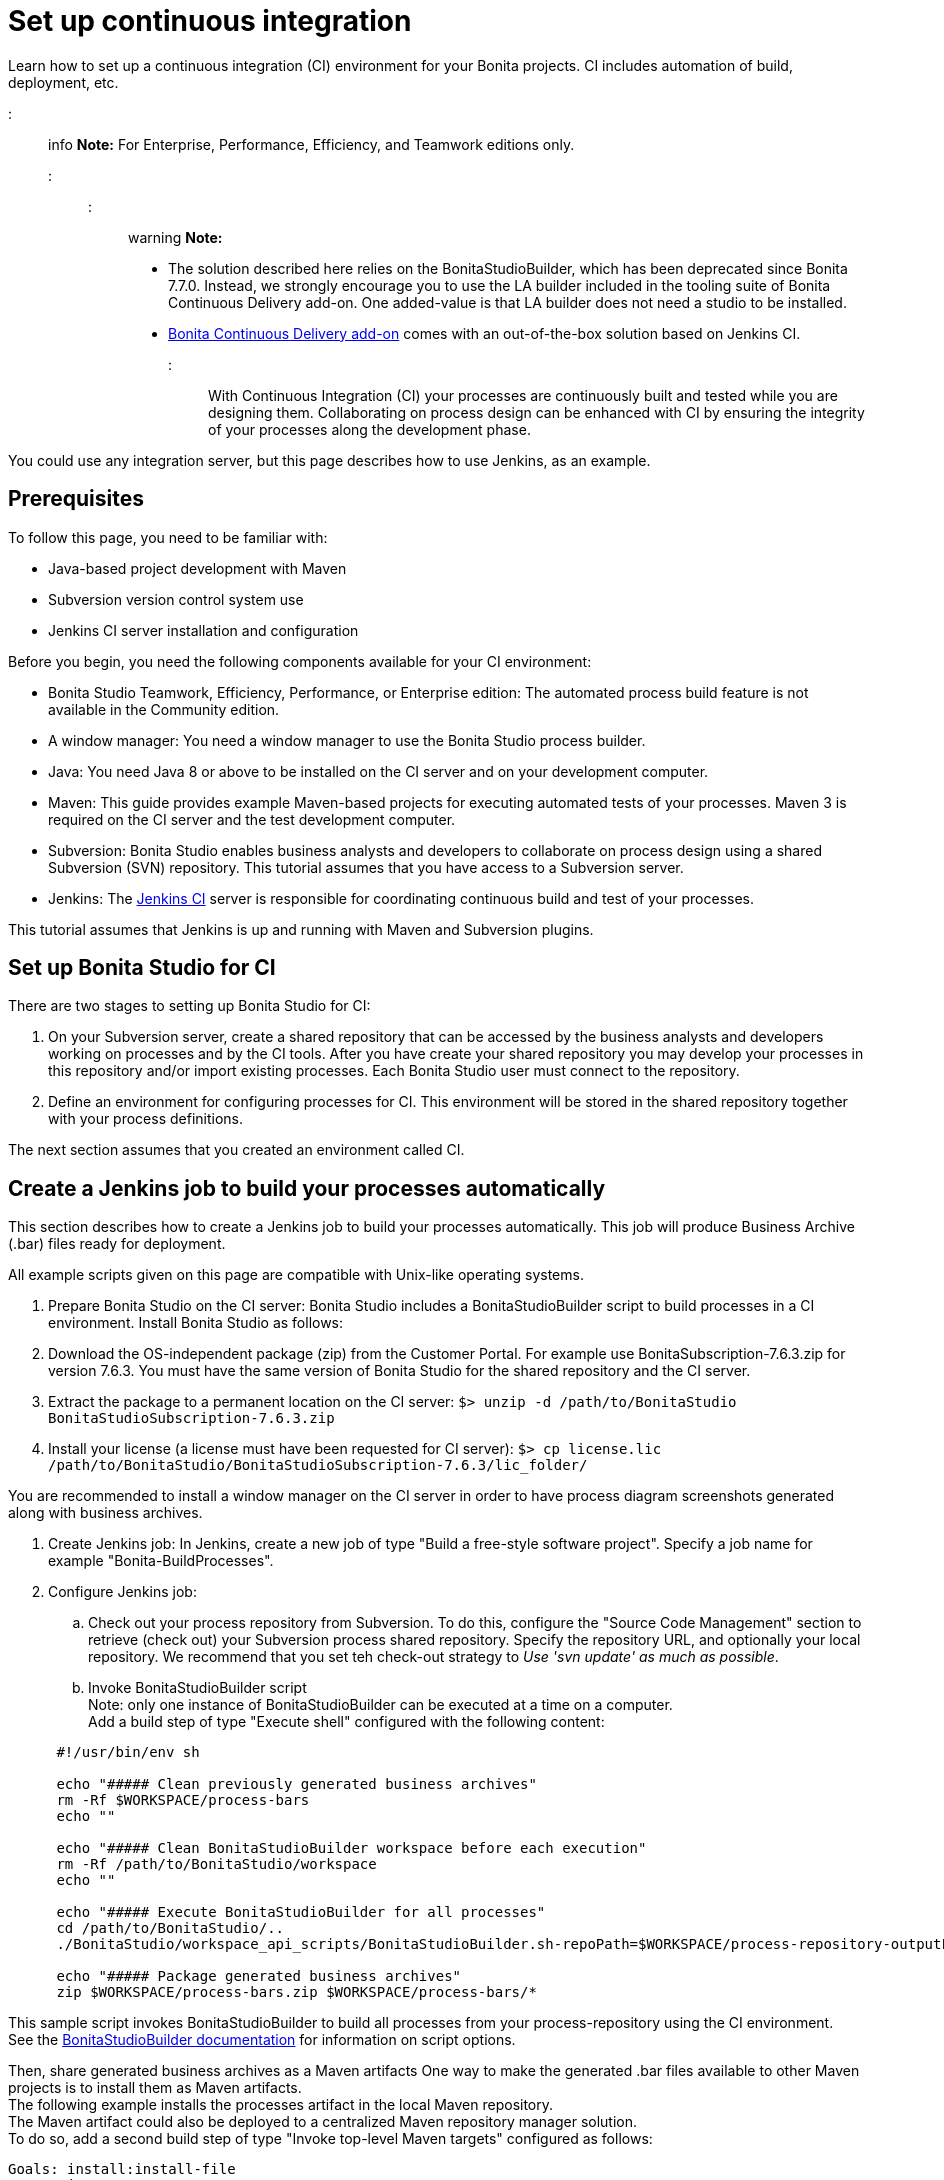 = Set up continuous integration

Learn how to set up a continuous integration (CI) environment for your Bonita projects. CI includes automation of build, deployment, etc.

::: info
*Note:* For Enterprise, Performance, Efficiency, and Teamwork editions only.
:::

::: warning
*Note:*

* The solution described here relies on the BonitaStudioBuilder, which has been deprecated since Bonita 7.7.0. Instead, we strongly encourage you to use the LA builder included in the tooling suite of Bonita Continuous Delivery add-on. One added-value is that LA builder does not need a studio to be installed.
* https://documentation.bonitasoft.com/bcd/2.0/[Bonita Continuous Delivery add-on] comes with an out-of-the-box solution based on Jenkins CI.
:::

With Continuous Integration (CI) your processes are continuously built and tested while you are designing them. Collaborating on process design can be enhanced with CI by ensuring the integrity of your processes along the development phase.

You could use any integration server, but this page describes how to use Jenkins, as an example.

== Prerequisites

To follow this page, you need to be familiar with:

* Java-based project development with Maven
* Subversion version control system use
* Jenkins CI server installation and configuration

Before you begin, you need the following components available for your CI environment:

* Bonita Studio Teamwork, Efficiency, Performance, or Enterprise edition: The automated process build feature is not available in the Community edition.
* A window manager: You need a window manager to use the Bonita Studio process builder.
* Java: You need Java 8 or above to be installed on the CI server and on your development computer.
* Maven: This guide provides example Maven-based projects for executing automated tests of your processes. Maven 3 is required on the CI server and the test development computer.
* Subversion: Bonita Studio enables business analysts and developers to collaborate on process design using a shared Subversion (SVN) repository. This tutorial assumes that you have access to a Subversion server.
* Jenkins: The https://jenkins.io/[Jenkins CI] server is responsible for coordinating continuous build and test of your processes.

This tutorial assumes that Jenkins is up and running with Maven and Subversion plugins.

== Set up Bonita Studio for CI

There are two stages to setting up Bonita Studio for CI:

. On your Subversion server, create a shared repository that can be accessed by the business analysts and developers working on processes and by the CI tools. After you have create your shared repository you may develop your processes in this repository and/or import existing processes. Each Bonita Studio user must connect to the repository.
. Define an environment for configuring processes for CI. This environment will be stored in the shared repository together with your process definitions.

The next section assumes that you created an environment called CI.

== Create a Jenkins job to build your processes automatically

This section describes how to create a Jenkins job to build your processes automatically. This job will produce Business Archive (.bar) files ready for deployment.

All example scripts given on this page are compatible with Unix-like operating systems.

. Prepare Bonita Studio on the CI server: Bonita Studio includes a BonitaStudioBuilder script to build processes in a CI environment. Install Bonita Studio as follows:
. Download the OS-independent package (zip) from the Customer Portal. For example use BonitaSubscription-7.6.3.zip for version 7.6.3. You must have the same version of Bonita Studio for the shared repository and the CI server.
. Extract the package to a permanent location on the CI server: `$> unzip -d /path/to/BonitaStudio BonitaStudioSubscription-7.6.3.zip`
. Install your license (a license must have been requested for CI server): `$> cp license.lic /path/to/BonitaStudio/BonitaStudioSubscription-7.6.3/lic_folder/`

You are recommended to install a window manager on the CI server in order to have process diagram screenshots generated along with business archives.

. Create Jenkins job: In Jenkins, create a new job of type "Build a free-style software project". Specify a job name for example "Bonita-BuildProcesses".
. Configure Jenkins job:
 .. Check out your process repository from Subversion. To do this, configure the "Source Code Management" section to retrieve (check out) your Subversion process shared repository. Specify the repository URL, and optionally your local repository. We recommend that you set teh check-out strategy to _Use 'svn update' as much as possible_.
 .. Invoke BonitaStudioBuilder script +
Note: only one instance of BonitaStudioBuilder can be executed at a time on a computer. +
Add a build step of type "Execute shell" configured with the following content:

+
[source,bash]
----
 #!/usr/bin/env sh
	
 echo "##### Clean previously generated business archives"
 rm -Rf $WORKSPACE/process-bars
 echo ""
	
 echo "##### Clean BonitaStudioBuilder workspace before each execution"
 rm -Rf /path/to/BonitaStudio/workspace
 echo ""
	
 echo "##### Execute BonitaStudioBuilder for all processes"
 cd /path/to/BonitaStudio/..
 ./BonitaStudio/workspace_api_scripts/BonitaStudioBuilder.sh-repoPath=$WORKSPACE/process-repository-outputFolder=$WORKSPACE/process-bars -buildAll -environment=CI
	
 echo "##### Package generated business archives"
 zip $WORKSPACE/process-bars.zip $WORKSPACE/process-bars/*
----

This sample script invokes BonitaStudioBuilder to build all processes from your process-repository using the CI environment. +
  See the xref:automating-builds.adoc[BonitaStudioBuilder documentation] for information on script options.

Then, share generated business archives as a Maven artifacts
 One way to make the generated .bar files available to other Maven projects is to install them as Maven artifacts. +
 The following example installs the processes artifact in the local Maven repository. +
 The Maven artifact could also be deployed to a centralized Maven repository manager solution. +
 To do so, add a second build step of type "Invoke top-level Maven targets" configured as follows:

[source,bash]
----
Goals: install:install-file
Properties:
groupId=com.acme.bonita
artifactId=process-bars
version=1.0.0-SNAPSHOT
packaging=zip
file=$WORKSPACE/process-bars.zip
----

Eventually, archive generated artifact in Jenkins +
   You can archive the job artifact (generated processes package) in Jenkins.  +
   To do so, add a post-build action of type "Archive the artifacts" and choose to archive the "process-bars.zip" package. +
   As a result, the generated business archives will be made available for download from Jenkins interface.

. Run the Jenkins job +
  Run the "Bonita-BuildProcesses" Jenkins job. When it is finished, the Maven artifact   `com.acme.bonita:process-bars:1.0.0-SNAPSHOT` in installed in the local Maven repository of the CI server. The generated processes package is also available as a job build artifact in Jenkins.

== Test your processes automatically

This section contains an example of how to test a process from a given Business Archive. It consists of writing JUnit Test cases using the Bonita Engine Java API.

NOTE: In this example, we show only how to test the runtime aspects of a process, using the Java APIs.
It is also possible to use cargo to deploy the generated bar file into an application server and then launch Selenium tests to test web aspects of a process.

For this example we are using a Maven project to write our tests.

. In your IDE create a new Maven project and share it (for example using SVN or Git).
. xref:configure-client-of-bonita-bpm-engine.adoc[Configure local access] to Bonita Engine.
. As we want to test processes build with a Bonita Subscription edition, you need to xref:create-your-first-project-with-the-engine-apis-and-maven.adoc[configure the required Maven artifacts].
You should also check that there is a valid license file in `${bonita.client.home}/` and the System property `bonita.client.home` set to this folder path.
. We recommend that you write your test cases in the src/test/java folder of your project and put all related resources (Bar files, organization file...) in src/test/resources.
. Before installing your processes load the relevant organization (regarding your actor mapping). You may have to export your organization from a Bonita Studio:
Menu Organization > Export, Select your Organization.

For example:

[source,groovy]
----
private void installOrganization() {
    File organizationFile = new File(MyTestCase.class.getResource("/ACME.xml").getFile())
    String organizationContent = getFileContent(organizationFile)
    getIdentityAPI().importOrganization(organizationContent)
}
----

. Then as a basic test, we try to deploy each generated processes. For example:
+
[source,groovy]
----
@Test
void deploy() throws Exception {
 // Retrieve automatically generated bars as a Map<filename, fileContent>
 Map<String, InputStream> bars = getBars()
 Assert.assertTrue("No bar found in resources", !bars.isEmpty())

 // For each bar deploy and enable it
 for(Entry<String, InputStream> entry : bars.entrySet()) {
     BusinessArchive archive = BusinessArchiveFactory.readBusinessArchive(entry.getValue())
     final String entryKey = entry.getKey()
     ProcessDefinition definition = getProcessAPI().deploy(archive)
     final long defId = definition.getId()
     Assert.assertNotNull("Failed to deploy "+entryKey, definition)
     getProcessAPI().enableProcess(defId)
     getProcessAPI().disableProcess(defId)
     getProcessAPI().deleteProcessDefinition(defId)
 }
}
----

Now configure a job to run this simple test case on your CI (these steps assume you have shared your generated processes as a Maven artifact, so you can use the maven-dependency plugin to retrieve the latest built processes):

. Create a new freestyle job in Jenkins
. Configure the source code management to retrieve your Maven project.
. Add a build step
. Select "Invoke top-level Maven targets"
. Use following Goal: org.apache.maven.plugins:maven-dependency-plugin:2.7:get
. In properties, set the following:
 ** version=1.0.0-SNAPSHOT
 ** dest=$WORKSPACE
 ** groupId=com.acme.bonita
 ** artifactId=process-bars
 ** packaging=zip

image::images/images-6_0/Get_processes.png[Get the processes]

. Then add another build step to unzip the artifact. Select "Execute shell", and use the command `unzip process-bars-1.0.0-SNAPSHOT.zip -d project/src/test/resources`.

image::images/images-6_0/Unzip_processes.png[Unzip the processes]

. Finally, add another Maven 3 build step to build the test project:
 ** Goals: clean install

image::images/images-6_0/Invoke_Maven_Test_Project.png[Build the test project]

You may want to publish the JUnit report:

* Add a post build action \-> Publish Junit test result.
* Set the path `project/target/test-reports/*.xml`.

image::images/images-6_0/Post_Build_Actions.png[Publish a JUnit report]
